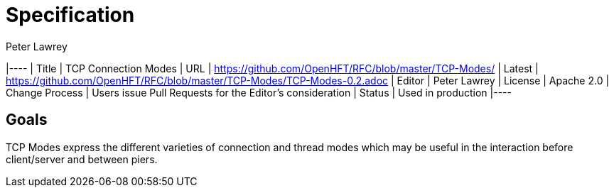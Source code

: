 = Specification
Peter Lawrey

|---- | Title | TCP Connection Modes | URL | https://github.com/OpenHFT/RFC/blob/master/TCP-Modes/
| Latest | https://github.com/OpenHFT/RFC/blob/master/TCP-Modes/TCP-Modes-0.2.adoc
| Editor | Peter Lawrey | License | Apache 2.0 | Change Process | Users issue Pull Requests for the Editor's consideration | Status | Used in production |----

== Goals
TCP Modes express the different varieties of connection and thread modes which may be useful in the interaction before client/server and between piers.
